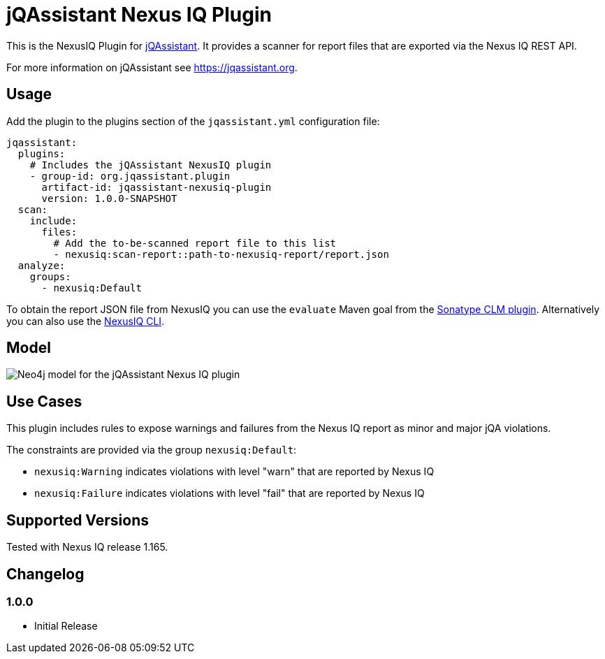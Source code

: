 = jQAssistant Nexus IQ Plugin

This is the NexusIQ Plugin for https://jqassistant.org[jQAssistant].
It provides a scanner for report files that are exported via the Nexus IQ REST API.

For more information on jQAssistant see https://jqassistant.org[^].

== Usage

Add the plugin to the plugins section of the `jqassistant.yml` configuration file:

[source,yaml]
----
jqassistant:
  plugins:
    # Includes the jQAssistant NexusIQ plugin
    - group-id: org.jqassistant.plugin
      artifact-id: jqassistant-nexusiq-plugin
      version: 1.0.0-SNAPSHOT
  scan:
    include:
      files:
        # Add the to-be-scanned report file to this list
        - nexusiq:scan-report::path-to-nexusiq-report/report.json
  analyze:
    groups:
      - nexusiq:Default
----

To obtain the report JSON file from NexusIQ you can use the `evaluate` Maven goal from the https://help.sonatype.com/iqserver/integrations/sonatype-clm-for-maven#SonatypeCLMforMaven-EvaluatingEvaluatingProjectComponentswithSonatypeLifecycle[Sonatype CLM plugin].
Alternatively you can also use the https://help.sonatype.com/iqserver/integrations/nexus-iq-cli#NexusIQCLI-ResultsEvaluationresults[NexusIQ CLI].

== Model

image::docs/jqa-nexusiq-plugin-model.jpg[Neo4j model for the jQAssistant Nexus IQ plugin]

== Use Cases

This plugin includes rules to expose warnings and failures from the Nexus IQ report as minor and major jQA violations.

The constraints are provided via the group `nexusiq:Default`:

- `nexusiq:Warning` indicates violations with level "warn" that are reported by Nexus IQ
- `nexusiq:Failure` indicates violations with level "fail" that are reported by Nexus IQ

== Supported Versions

Tested with Nexus IQ release 1.165.

== Changelog

=== 1.0.0

- Initial Release

